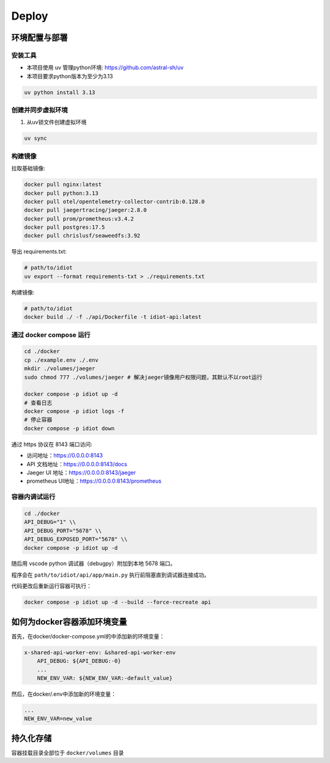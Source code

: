 Deploy
======

环境配置与部署
--------------

安装工具
~~~~~~~~

- 本项目使用 uv 管理python环境: https://github.com/astral-sh/uv
- 本项目要求python版本为至少为3.13

.. code-block:: bash

   uv python install 3.13

创建并同步虚拟环境
~~~~~~~~~~~~~~~~~~

1. 从uv锁文件创建虚拟环境

.. code-block:: bash

   uv sync

构建镜像
~~~~~~~~

拉取基础镜像:

.. code-block:: bash

   docker pull nginx:latest
   docker pull python:3.13
   docker pull otel/opentelemetry-collector-contrib:0.128.0
   docker pull jaegertracing/jaeger:2.8.0
   docker pull prom/prometheus:v3.4.2
   docker pull postgres:17.5
   docker pull chrislusf/seaweedfs:3.92

导出 requirements.txt:

.. code-block:: bash

   # path/to/idiot
   uv export --format requirements-txt > ./requirements.txt

构建镜像:

.. code-block:: bash

   # path/to/idiot
   docker build ./ -f ./api/Dockerfile -t idiot-api:latest

通过 docker compose 运行
~~~~~~~~~~~~~~~~~~~~~~~~~

.. code-block:: bash

   cd ./docker
   cp ./example.env ./.env
   mkdir ./volumes/jaeger
   sudo chmod 777 ./volumes/jaeger # 解决jaeger镜像用户权限问题，其默认不以root运行

   docker compose -p idiot up -d
   # 查看日志
   docker compose -p idiot logs -f
   # 停止容器
   docker compose -p idiot down

通过 https 协议在 8143 端口访问:

- 访问地址：https://0.0.0.0:8143
- API 文档地址：https://0.0.0.0:8143/docs
- Jaeger UI 地址：https://0.0.0.0:8143/jaeger
- prometheus UI地址：https://0.0.0.0:8143/prometheus

容器内调试运行
~~~~~~~~~~~~~~

.. code-block:: bash

   cd ./docker
   API_DEBUG="1" \\
   API_DEBUG_PORT="5678" \\
   API_DEBUG_EXPOSED_PORT="5678" \\
   docker compose -p idiot up -d

随后用 vscode python 调试器（debugpy）附加到本地 5678 端口。

程序会在 ``path/to/idiot/api/app/main.py`` 执行前阻塞直到调试器连接成功。

代码更改后重新运行容器可执行：

.. code-block:: bash

    docker compose -p idiot up -d --build --force-recreate api

如何为docker容器添加环境变量
-------------------------

首先，在docker/docker-compose.yml的中添加新的环境变量：

.. code-block:: text

    x-shared-api-worker-env: &shared-api-worker-env
        API_DEBUG: ${API_DEBUG:-0}
        ...
        NEW_ENV_VAR: ${NEW_ENV_VAR:-default_value}
    
然后，在docker/.env中添加新的环境变量：

.. code-block:: text

    ...
    NEW_ENV_VAR=new_value

持久化存储
---------

容器挂载目录全部位于 ``docker/volumes`` 目录